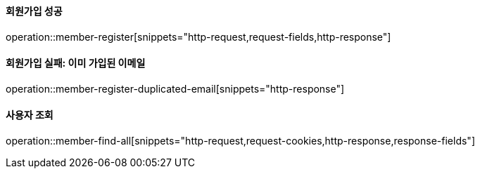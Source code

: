 ==== 회원가입 성공

operation::member-register[snippets="http-request,request-fields,http-response"]

==== 회원가입 실패: 이미 가입된 이메일

operation::member-register-duplicated-email[snippets="http-response"]

==== 사용자 조회

operation::member-find-all[snippets="http-request,request-cookies,http-response,response-fields"]
